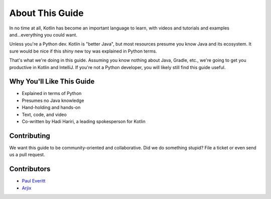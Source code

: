 ================
About This Guide
================

In no time at all, Kotlin has become an important language to learn,
with videos and tutorials and examples and...everything you could
want.

Unless you're a Python dev. Kotlin is "better Java", but most
resources presume you know Java and its ecosystem. It sure would be
nice if this shiny new toy was explained in Python terms.

That's what we're doing in this guide. Assuming you know nothing about
Java, Gradle, etc., we're going to get you productive in Kotlin and
IntelliJ. If you're not a Python developer, you will likely still
find this guide useful.

Why You'll Like This Guide
==========================

- Explained in terms of Python

- Presumes no Java knowledge

- Hand-holding and hands-on

- Text, code, and video

- Co-written by Hadi Hariri, a leading spokesperson for Kotlin

Contributing
============

We want this guide to be community-oriented and collaborative. Did we
do something stupid? File a ticket or even send us a pull request.

Contributors
============

- `Paul Everitt <https://github.com/pauleveritt>`_
- `Arjix <https://github.com/ArjixWasTaken>`_
